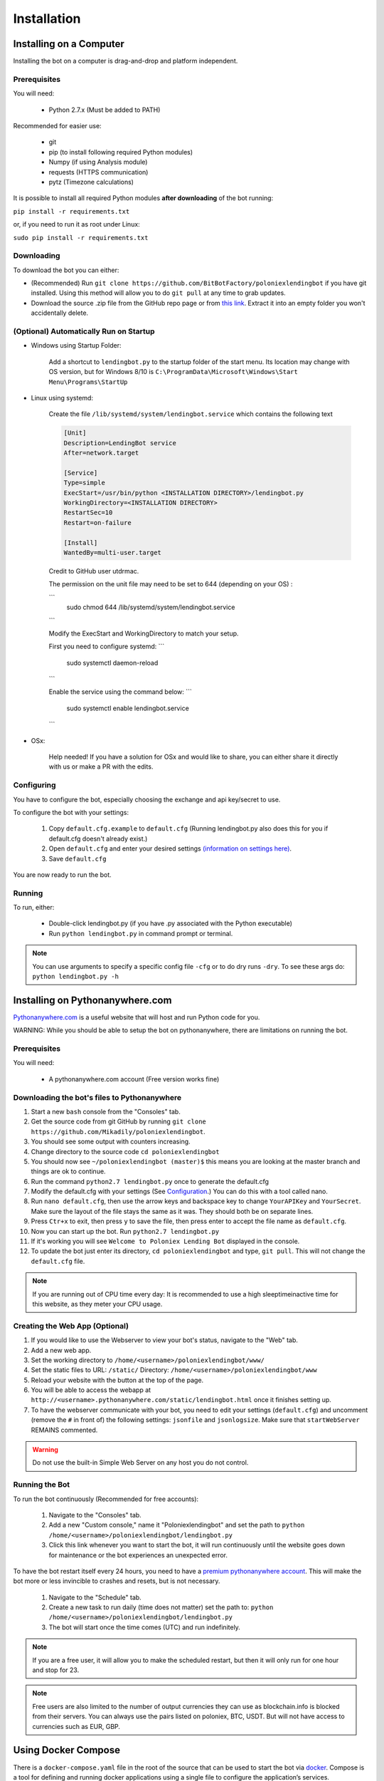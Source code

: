 Installation
************

Installing on a Computer
========================

Installing the bot on a computer is drag-and-drop and platform independent.

Prerequisites
-------------

You will need:

    - Python 2.7.x (Must be added to PATH)

Recommended for easier use:

    - git
    - pip (to install following required Python modules)
    - Numpy (if using Analysis module)
    - requests (HTTPS communication)
    - pytz (Timezone calculations)

It is possible to install all required Python modules **after downloading** of the bot running:

``pip install -r requirements.txt``

or, if you need to run it as root under Linux:

``sudo pip install -r requirements.txt``

Downloading
-----------

To download the bot you can either:

- (Recommended) Run ``git clone https://github.com/BitBotFactory/poloniexlendingbot`` if you have git installed. Using this method will allow you to do ``git pull`` at any time to grab updates.
- Download the source .zip file from the GitHub repo page or from `this link <https://github.com/BitBotFactory/poloniexlendingbot/archive/master.zip>`_. Extract it into an empty folder you won't accidentally delete.

(Optional) Automatically Run on Startup
---------------------------------------

* Windows using Startup Folder:

    Add a shortcut to ``lendingbot.py`` to the startup folder of the start menu.
    Its location may change with OS version, but for Windows 8/10 is ``C:\ProgramData\Microsoft\Windows\Start Menu\Programs\StartUp``

* Linux using systemd:

    Create the file ``/lib/systemd/system/lendingbot.service`` which contains the following text

    .. code-block:: text

        [Unit]
        Description=LendingBot service
        After=network.target

        [Service]
        Type=simple
        ExecStart=/usr/bin/python <INSTALLATION DIRECTORY>/lendingbot.py
        WorkingDirectory=<INSTALLATION DIRECTORY>
        RestartSec=10
        Restart=on-failure

        [Install]
        WantedBy=multi-user.target

    Credit to GitHub user utdrmac.
    
    
    The permission on the unit file may need to be set to 644 (depending on your OS) :
    
    ```
       sudo chmod 644 /lib/systemd/system/lendingbot.service
    ```

    Modify the ExecStart and WorkingDirectory to match your setup.
    
    First you need to configure systemd:
    ```
        sudo systemctl daemon-reload
    ```

    Enable the service using the command below:
    ```
        sudo systemctl enable lendingbot.service
    ```

* OSx:

    Help needed! If you have a solution for OSx and would like to share, you can either share it directly with us or make a PR with the edits.

Configuring
-----------

You have to configure the bot, especially choosing the exchange  and api key/secret to use.

To configure the bot with your settings:

    #. Copy ``default.cfg.example`` to ``default.cfg`` (Running lendingbot.py also does this for you if default.cfg doesn't already exist.)
    #. Open ``default.cfg`` and enter your desired settings `(information on settings here) <http://poloniexlendingbot.readthedocs.io/en/latest/configuration.html>`_.
    #. Save ``default.cfg``

You are now ready to run the bot.

Running
-------

To run, either:

    - Double-click lendingbot.py (if you have .py associated with the Python executable)
    - Run ``python lendingbot.py`` in command prompt or terminal.

.. note:: You can use arguments to specify a specific config file ``-cfg`` or to do dry runs ``-dry``. To see these args do: ``python lendingbot.py -h``

Installing on Pythonanywhere.com
================================

`Pythonanywhere.com <https://www.pythonanywhere.com>`_ is a useful website that will host and run Python code for you. 

WARNING: While you should be able to setup the bot on pythonanywhere, there are limitations on running the bot.

Prerequisites
-------------

You will need:

    - A pythonanywhere.com account (Free version works fine)

Downloading the bot's files to Pythonanywhere
---------------------------------------------

#. Start a new ``bash`` console from the "Consoles" tab.
#. Get the source code from git GitHub by running ``git clone https://github.com/Mikadily/poloniexlendingbot``.
#. You should see some output with counters increasing.
#. Change directory to the source code ``cd poloniexlendingbot``
#. You should now see ``~/poloniexlendingbot (master)$`` this means you are looking at the master branch and things are ok to continue.
#. Run the command ``python2.7 lendingbot.py`` once to generate the default.cfg
#. Modify the default.cfg with your settings (See  `Configuration <http://poloniexlendingbot.readthedocs.io/en/latest/configuration.html>`_.) You can do this with a tool called nano.
#. Run ``nano default.cfg``, then use the arrow keys and backspace key to change ``YourAPIKey`` and ``YourSecret``. Make sure the layout of the file stays the same as it was. They should both be on separate lines.
#. Press ``Ctr+x`` to exit, then press ``y`` to save the file, then press enter to accept the file name as ``default.cfg``.
#. Now you can start up the bot. Run ``python2.7 lendingbot.py``
#. If it's working you will see ``Welcome to Poloniex Lending Bot`` displayed in the console.
#. To update the bot just enter its directory, ``cd poloniexlendingbot`` and type, ``git pull``. This will not change the ``default.cfg`` file.

.. note:: If you are running out of CPU time every day: It is recommended to use a high sleeptimeinactive time for this website, as they meter your CPU usage.

Creating the Web App (Optional)
-------------------------------

#. If you would like to use the Webserver to view your bot's status, navigate to the "Web" tab.
#. Add a new web app.
#. Set the working directory to ``/home/<username>/poloniexlendingbot/www/``
#. Set the static files to URL: ``/static/`` Directory: ``/home/<username>/poloniexlendingbot/www``
#. Reload your website with the button at the top of the page.
#. You will be able to access the webapp at ``http://<username>.pythonanywhere.com/static/lendingbot.html`` once it finishes setting up.
#. To have the webserver communicate with your bot, you need to edit your settings (``default.cfg``) and uncomment (remove the ``#`` in front of) the following settings: ``jsonfile`` and ``jsonlogsize``. Make sure that ``startWebServer`` REMAINS commented.


.. warning:: Do not use the built-in Simple Web Server on any host you do not control.

Running the Bot
---------------

To run the bot continuously (Recommended for free accounts):

    #. Navigate to the "Consoles" tab.
    #. Add a new "Custom console," name it "Poloniexlendingbot" and set the path to ``python /home/<username>/poloniexlendingbot/lendingbot.py``
    #. Click this link whenever you want to start the bot, it will run continuously until the website goes down for maintenance or the bot experiences an unexpected error.

To have the bot restart itself every 24 hours, you need to have a `premium pythonanywhere account <https://www.pythonanywhere.com/pricing/>`_. This will make the bot more or less invincible to crashes and resets, but is not necessary.

    #. Navigate to the "Schedule" tab.
    #. Create a new task to run daily (time does not matter) set the path to: ``python /home/<username>/poloniexlendingbot/lendingbot.py``
    #. The bot will start once the time comes (UTC) and run indefinitely.

.. note:: If you are a free user, it will allow you to make the scheduled restart, but then it will only run for one hour and stop for 23.
.. note:: Free users are also limited to the number of output currencies they can use as blockchain.info is blocked from their servers. You can always use the pairs listed on poloniex, BTC, USDT. But will not have access to currencies such as EUR, GBP.

Using Docker Compose
====================

There is a ``docker-compose.yaml`` file in the root of the source that can be used to start the bot via `docker <https://www.docker.com/>`_.  Compose is a tool for defining and running docker applications using a single file to configure the application’s services.

By default this file will start 3 containers:

  - An nginx reverse proxy
    This allows you to have the nginx web server as the main access point for the other bot's web pages.
    It uses `jwilder/nginx-proxy <https://github.com/jwilder/nginx-proxy>`_
  - A python container running the bot on poloniex. 
    This starts a bot running that connects to poloniex and exposes a web interface. 
    It uses `python:2.7-slim <https://hub.docker.com/r/library/python/tags/>`_
  - A python container running the bot on bitfinex. 
    This starts a bot running that connects to bitfinex and exposes a web interface. 
    It uses `python:2.7-slim <https://hub.docker.com/r/library/python/tags/>`_

This allows for simple deployments on a VPS or dedicated server. Each bot will be dynamically assinged a subdomain. 
You can also use it to run the bots locally using subdomains.

To use this file:-

  #. Install and setup `docker <https://www.docker.com/>`_ for your platform, available on linux, mac and windows.
  #. If you are using linux or windows server, you'll need to install docker-compose separately, see `here <https://docs.docker.com/compose/install/>`_.
  #. If you don't already have a ``default.cfg`` created, then copy the example one and change the values as required using the instructions in this document.
  #. Edit the ``docker-compose.yaml`` file and add your ``API_apikey`` and ``API_apisecret`` for each exchange. If you wish to use only one exchange, you can comment out all the lines for the one you don't need.
  #. If you are running locally, you can leave the ``VIRTUAL_HOST`` variable as it is. If you are running on a web server with your won domain, you can set it to something like ``poloniex.mydomain.com``.
  #. If you don't have a domain name, you can use a service such as `duckdns <http://duckdns.org>`_ to get one for free.
  #. You can now start the service with ``docker-compose up -d``. It may take a minute or two on the first run as it has to download the required image and then some packages for that image when it starts.
  #. If all went well you should see something like ``Starting bitbotfactory_bot_1``.
  #. When you see that message it just means that the container was started successfully, we still need to check the application is running as expected. In the yaml file the web service in the container is mapped to localhost. So you can open your web browser at this point and see if you can connect to the serivce. It should be runnning on `<http://127.0.0.1/>`_. You should see an nginx welcome page.
  #. If you don't see anything when connecting to that you can check the logs of the container with ``docker-compose logs``. You should get some useful information from there. Ask on Slack if you're stuck.
  #. If you are running locally you will need to add the subdomains to your hosts file to make sure they are resolved by DNS. You can ignore this step if you're running on a web server. On linux (and recent OSx) you can add these lines to ``/etc/hosts``, on windows you shoud follow this `guide <https://support.rackspace.com/how-to/modify-your-hosts-file/>`_

       .. code-block:: text

          127.0.0.1 poloniex.localhost
          127.0.0.1 bitfinex.localhost

  #. You should now be able to point your browser at `<http://poloniex.localhost>`_ and `<http://bitfinex.localhost/>`_ to see the web pages for each bot.

Extending the file:-

    - Most config values from default.cfg can be overridden in the docker-compose file. You should add them in the enviroment section in the same format as the ones listed. i.e. ``Category_Option``
    - You can add as many extra bots as you want. Each one will need to have a new ``VIRTUAL_HOST`` entry.
    - If you prefer to have everything in config files rather than enviroment variables, you can create a new cfg file for each bot and modify the ``command`` line to use that cfg file instead.

Other info:-

  - Each bot will create a log file in the root of your git checkout.
  - If you are using market analysis, you only need one bot per exchange. Extra bots will be able to share the database.
  - When you change the config values you need to restart the container, this can be done with ``docker-compose stop`` and then after changing configs, ``docker-compose up -d``. You should notice it's significantly quicker than the first run now.
  - The last command to note is ``docker-compose ps`` this will give infomation on all running instances and the ports that are mapped. This can be useful if you plan on running multiple bots, or you just want to know if it's running.
